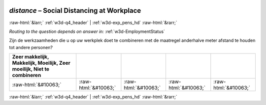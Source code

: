 .. _w3d-distance: 

 
 .. role:: raw-html(raw) 
        :format: html 
 
`distance` – Social Distancing at Workplace
====================================================== 


:raw-html:`&larr;` :ref:`w3d-q4_header` | :ref:`w3d-exp_pens_hd` :raw-html:`&rarr;` 
 
*Routing to the question depends on answer in:* :ref:`w3d-EmploymentStatus` 

Zijn de werkzaamheden die u op uw werkplek doet te combineren met de maatregel anderhalve meter afstand te houden tot andere personen?
 
.. csv-table:: 
   :delim: | 
   :header: Zeer makkelijk, Makkelijk, Moeilijk, Zeer moeilijk, Niet te combineren
 
           :raw-html:`&#10063;`|:raw-html:`&#10063;`|:raw-html:`&#10063;`|:raw-html:`&#10063;`|:raw-html:`&#10063;` 

.. image:: ../_screenshots/w3-distance.png 


:raw-html:`&larr;` :ref:`w3d-q4_header` | :ref:`w3d-exp_pens_hd` :raw-html:`&rarr;` 
 
